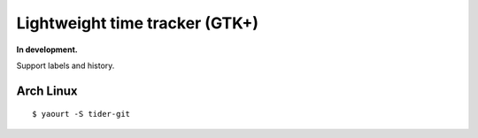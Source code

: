 Lightweight time tracker (GTK+)
-------------------------------
**In development.**

Support labels and history.


Arch Linux
==========
::

    $ yaourt -S tider-git
